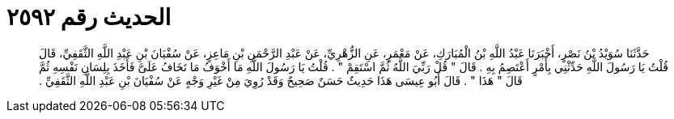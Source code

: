 
= الحديث رقم ٢٥٩٢

[quote.hadith]
حَدَّثَنَا سُوَيْدُ بْنُ نَصْرٍ، أَخْبَرَنَا عَبْدُ اللَّهِ بْنُ الْمُبَارَكِ، عَنْ مَعْمَرٍ، عَنِ الزُّهْرِيِّ، عَنْ عَبْدِ الرَّحْمَنِ بْنِ مَاعِزٍ، عَنْ سُفْيَانَ بْنِ عَبْدِ اللَّهِ الثَّقَفِيِّ، قَالَ قُلْتُ يَا رَسُولَ اللَّهِ حَدِّثْنِي بِأَمْرٍ أَعْتَصِمُ بِهِ ‏.‏ قَالَ ‏"‏ قُلْ رَبِّيَ اللَّهُ ثُمَّ اسْتَقِمْ ‏"‏ ‏.‏ قُلْتُ يَا رَسُولَ اللَّهِ مَا أَخْوَفُ مَا تَخَافُ عَلَىَّ فَأَخَذَ بِلِسَانِ نَفْسِهِ ثُمَّ قَالَ ‏"‏ هَذَا ‏"‏ ‏.‏ قَالَ أَبُو عِيسَى هَذَا حَدِيثٌ حَسَنٌ صَحِيحٌ وَقَدْ رُوِيَ مِنْ غَيْرِ وَجْهٍ عَنْ سُفْيَانَ بْنِ عَبْدِ اللَّهِ الثَّقَفِيِّ ‏.‏